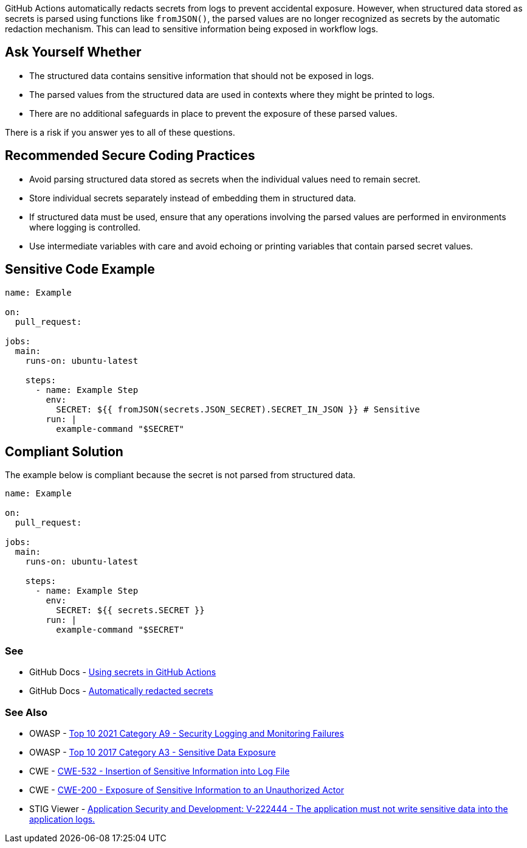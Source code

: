 GitHub Actions automatically redacts secrets from logs to prevent accidental exposure. However, when structured data stored as secrets is parsed using functions like `fromJSON()`, the parsed values are no longer recognized as secrets by the automatic redaction mechanism. This can lead to sensitive information being exposed in workflow logs.

== Ask Yourself Whether

* The structured data contains sensitive information that should not be exposed in logs.
* The parsed values from the structured data are used in contexts where they might be printed to logs.
* There are no additional safeguards in place to prevent the exposure of these parsed values.

There is a risk if you answer yes to all of these questions.

== Recommended Secure Coding Practices

* Avoid parsing structured data stored as secrets when the individual values need to remain secret.
* Store individual secrets separately instead of embedding them in structured data.
* If structured data must be used, ensure that any operations involving the parsed values are performed in environments where logging is controlled.
* Use intermediate variables with care and avoid echoing or printing variables that contain parsed secret values.

== Sensitive Code Example

[source,yaml]
----
name: Example

on:
  pull_request:

jobs:
  main:
    runs-on: ubuntu-latest

    steps:
      - name: Example Step
        env:
          SECRET: ${{ fromJSON(secrets.JSON_SECRET).SECRET_IN_JSON }} # Sensitive
        run: |
          example-command "$SECRET"
----

== Compliant Solution

The example below is compliant because the secret is not parsed from structured data.

[source,yaml]
----
name: Example

on:
  pull_request:

jobs:
  main:
    runs-on: ubuntu-latest

    steps:
      - name: Example Step
        env:
          SECRET: ${{ secrets.SECRET }}
        run: |
          example-command "$SECRET"
----

=== See

* GitHub Docs - https://docs.github.com/en/actions/how-tos/writing-workflows/choosing-what-your-workflow-does/using-secrets-in-github-actions[Using secrets in GitHub Actions]
* GitHub Docs - https://docs.github.com/en/actions/reference/secrets-reference#automatically-redacted-secrets[Automatically redacted secrets]

=== See Also
* OWASP - https://owasp.org/Top10/A09_2021-Security_Logging_and_Monitoring_Failures/[Top 10 2021 Category A9 - Security Logging and Monitoring Failures]
* OWASP - https://owasp.org/www-project-top-ten/2017/A3_2017-Sensitive_Data_Exposure[Top 10 2017 Category A3 - Sensitive Data Exposure]
* CWE - https://cwe.mitre.org/data/definitions/532[CWE-532 - Insertion of Sensitive Information into Log File]
* CWE - https://cwe.mitre.org/data/definitions/200[CWE-200 - Exposure of Sensitive Information to an Unauthorized Actor]
* STIG Viewer - https://stigviewer.com/stigs/application_security_and_development/2025-02-12/finding/V-222444[Application Security and Development: V-222444 - The application must not write sensitive data into the application logs.]